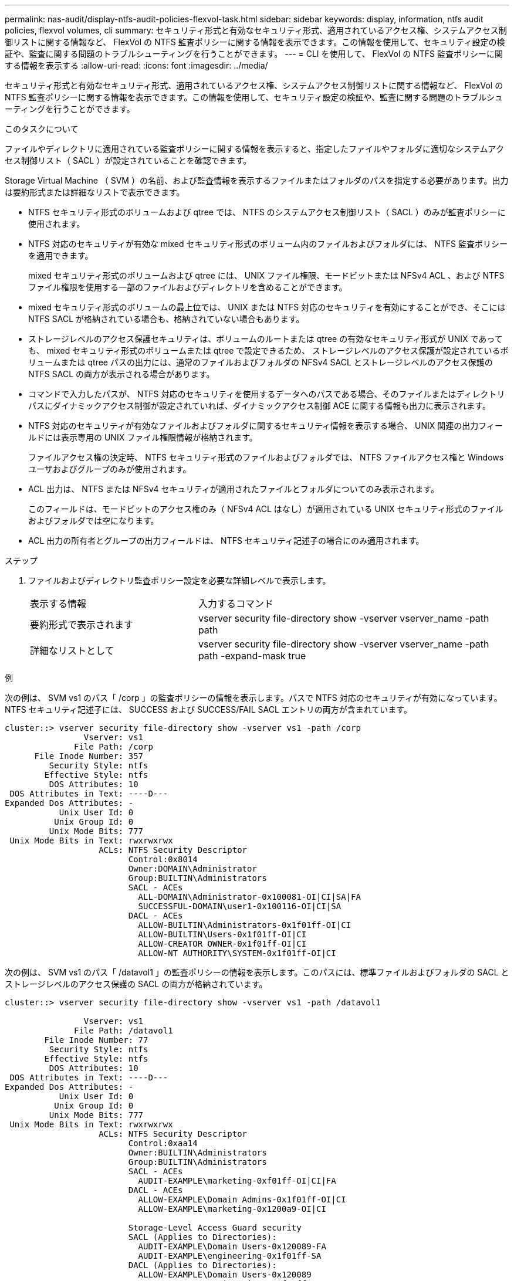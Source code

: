 ---
permalink: nas-audit/display-ntfs-audit-policies-flexvol-task.html 
sidebar: sidebar 
keywords: display, information, ntfs audit policies, flexvol volumes, cli 
summary: セキュリティ形式と有効なセキュリティ形式、適用されているアクセス権、システムアクセス制御リストに関する情報など、 FlexVol の NTFS 監査ポリシーに関する情報を表示できます。この情報を使用して、セキュリティ設定の検証や、監査に関する問題のトラブルシューティングを行うことができます。 
---
= CLI を使用して、 FlexVol の NTFS 監査ポリシーに関する情報を表示する
:allow-uri-read: 
:icons: font
:imagesdir: ../media/


[role="lead"]
セキュリティ形式と有効なセキュリティ形式、適用されているアクセス権、システムアクセス制御リストに関する情報など、 FlexVol の NTFS 監査ポリシーに関する情報を表示できます。この情報を使用して、セキュリティ設定の検証や、監査に関する問題のトラブルシューティングを行うことができます。

.このタスクについて
ファイルやディレクトリに適用されている監査ポリシーに関する情報を表示すると、指定したファイルやフォルダに適切なシステムアクセス制御リスト（ SACL ）が設定されていることを確認できます。

Storage Virtual Machine （ SVM ）の名前、および監査情報を表示するファイルまたはフォルダのパスを指定する必要があります。出力は要約形式または詳細なリストで表示できます。

* NTFS セキュリティ形式のボリュームおよび qtree では、 NTFS のシステムアクセス制御リスト（ SACL ）のみが監査ポリシーに使用されます。
* NTFS 対応のセキュリティが有効な mixed セキュリティ形式のボリューム内のファイルおよびフォルダには、 NTFS 監査ポリシーを適用できます。
+
mixed セキュリティ形式のボリュームおよび qtree には、 UNIX ファイル権限、モードビットまたは NFSv4 ACL 、および NTFS ファイル権限を使用する一部のファイルおよびディレクトリを含めることができます。

* mixed セキュリティ形式のボリュームの最上位では、 UNIX または NTFS 対応のセキュリティを有効にすることができ、そこには NTFS SACL が格納されている場合も、格納されていない場合もあります。
* ストレージレベルのアクセス保護セキュリティは、ボリュームのルートまたは qtree の有効なセキュリティ形式が UNIX であっても、 mixed セキュリティ形式のボリュームまたは qtree で設定できるため、 ストレージレベルのアクセス保護が設定されているボリュームまたは qtree パスの出力には、通常のファイルおよびフォルダの NFSv4 SACL とストレージレベルのアクセス保護の NTFS SACL の両方が表示される場合があります。
* コマンドで入力したパスが、 NTFS 対応のセキュリティを使用するデータへのパスである場合、そのファイルまたはディレクトリパスにダイナミックアクセス制御が設定されていれば、ダイナミックアクセス制御 ACE に関する情報も出力に表示されます。
* NTFS 対応のセキュリティが有効なファイルおよびフォルダに関するセキュリティ情報を表示する場合、 UNIX 関連の出力フィールドには表示専用の UNIX ファイル権限情報が格納されます。
+
ファイルアクセス権の決定時、 NTFS セキュリティ形式のファイルおよびフォルダでは、 NTFS ファイルアクセス権と Windows ユーザおよびグループのみが使用されます。

* ACL 出力は、 NTFS または NFSv4 セキュリティが適用されたファイルとフォルダについてのみ表示されます。
+
このフィールドは、モードビットのアクセス権のみ（ NFSv4 ACL はなし）が適用されている UNIX セキュリティ形式のファイルおよびフォルダでは空になります。

* ACL 出力の所有者とグループの出力フィールドは、 NTFS セキュリティ記述子の場合にのみ適用されます。


.ステップ
. ファイルおよびディレクトリ監査ポリシー設定を必要な詳細レベルで表示します。
+
[cols="35,65"]
|===


| 表示する情報 | 入力するコマンド 


 a| 
要約形式で表示されます
 a| 
vserver security file-directory show -vserver vserver_name -path path



 a| 
詳細なリストとして
 a| 
vserver security file-directory show -vserver vserver_name -path path -expand-mask true

|===


.例
次の例は、 SVM vs1 のパス「 /corp 」の監査ポリシーの情報を表示します。パスで NTFS 対応のセキュリティが有効になっています。NTFS セキュリティ記述子には、 SUCCESS および SUCCESS/FAIL SACL エントリの両方が含まれています。

[listing]
----
cluster::> vserver security file-directory show -vserver vs1 -path /corp
                Vserver: vs1
              File Path: /corp
      File Inode Number: 357
         Security Style: ntfs
        Effective Style: ntfs
         DOS Attributes: 10
 DOS Attributes in Text: ----D---
Expanded Dos Attributes: -
           Unix User Id: 0
          Unix Group Id: 0
         Unix Mode Bits: 777
 Unix Mode Bits in Text: rwxrwxrwx
                   ACLs: NTFS Security Descriptor
                         Control:0x8014
                         Owner:DOMAIN\Administrator
                         Group:BUILTIN\Administrators
                         SACL - ACEs
                           ALL-DOMAIN\Administrator-0x100081-OI|CI|SA|FA
                           SUCCESSFUL-DOMAIN\user1-0x100116-OI|CI|SA
                         DACL - ACEs
                           ALLOW-BUILTIN\Administrators-0x1f01ff-OI|CI
                           ALLOW-BUILTIN\Users-0x1f01ff-OI|CI
                           ALLOW-CREATOR OWNER-0x1f01ff-OI|CI
                           ALLOW-NT AUTHORITY\SYSTEM-0x1f01ff-OI|CI
----
次の例は、 SVM vs1 のパス「 /datavol1 」の監査ポリシーの情報を表示します。このパスには、標準ファイルおよびフォルダの SACL とストレージレベルのアクセス保護の SACL の両方が格納されています。

[listing]
----
cluster::> vserver security file-directory show -vserver vs1 -path /datavol1

                Vserver: vs1
              File Path: /datavol1
        File Inode Number: 77
         Security Style: ntfs
        Effective Style: ntfs
         DOS Attributes: 10
 DOS Attributes in Text: ----D---
Expanded Dos Attributes: -
           Unix User Id: 0
          Unix Group Id: 0
         Unix Mode Bits: 777
 Unix Mode Bits in Text: rwxrwxrwx
                   ACLs: NTFS Security Descriptor
                         Control:0xaa14
                         Owner:BUILTIN\Administrators
                         Group:BUILTIN\Administrators
                         SACL - ACEs
                           AUDIT-EXAMPLE\marketing-0xf01ff-OI|CI|FA
                         DACL - ACEs
                           ALLOW-EXAMPLE\Domain Admins-0x1f01ff-OI|CI
                           ALLOW-EXAMPLE\marketing-0x1200a9-OI|CI

                         Storage-Level Access Guard security
                         SACL (Applies to Directories):
                           AUDIT-EXAMPLE\Domain Users-0x120089-FA
                           AUDIT-EXAMPLE\engineering-0x1f01ff-SA
                         DACL (Applies to Directories):
                           ALLOW-EXAMPLE\Domain Users-0x120089
                           ALLOW-EXAMPLE\engineering-0x1f01ff
                           ALLOW-NT AUTHORITY\SYSTEM-0x1f01ff
                         SACL (Applies to Files):
                           AUDIT-EXAMPLE\Domain Users-0x120089-FA
                           AUDIT-EXAMPLE\engineering-0x1f01ff-SA
                         DACL (Applies to Files):
                           ALLOW-EXAMPLE\Domain Users-0x120089
                           ALLOW-EXAMPLE\engineering-0x1f01ff
                           ALLOW-NT AUTHORITY\SYSTEM-0x1f01ff
----